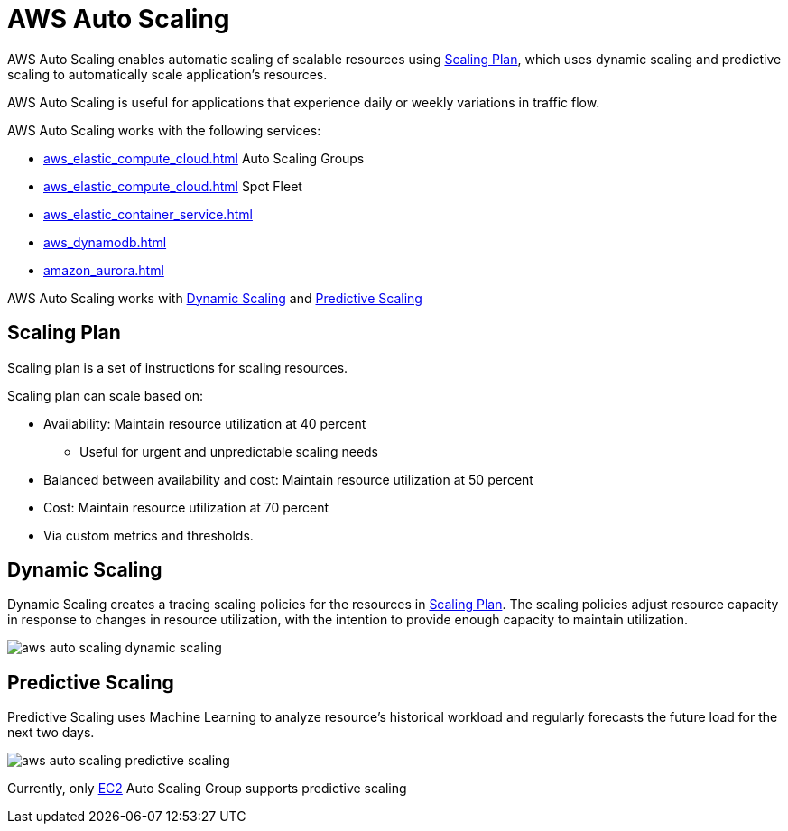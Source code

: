 = AWS Auto Scaling

AWS Auto Scaling enables automatic scaling of scalable resources using xref:#_scaling_plan[], which uses dynamic scaling and predictive scaling to automatically scale application's resources.

AWS Auto Scaling is useful for applications that experience daily or weekly variations in traffic flow.

AWS Auto Scaling works with the following services:

* xref:aws_elastic_compute_cloud.adoc[] Auto Scaling Groups
* xref:aws_elastic_compute_cloud.adoc[] Spot Fleet
* xref:aws_elastic_container_service.adoc[]
* xref:aws_dynamodb.adoc[]
* xref:amazon_aurora.adoc[]

AWS Auto Scaling works with xref:#_dynamic_scaling[] and xref:#_predictive_scaling[]

[#_scaling_plan]
== Scaling Plan

Scaling plan is a set of instructions for scaling resources.

Scaling plan can scale based on:

* Availability: Maintain resource utilization at 40 percent
** Useful for urgent and unpredictable scaling needs
* Balanced between availability and cost: Maintain resource utilization at 50 percent
* Cost: Maintain resource utilization at 70 percent
* Via custom metrics and thresholds.

[#_dynamic_scaling]
== Dynamic Scaling

Dynamic Scaling creates a tracing scaling policies for the resources in xref:#_scaling_plan[]. The scaling policies adjust resource capacity in response to changes in resource utilization, with the intention to provide enough capacity to maintain utilization.

image::aws_auto_scaling_dynamic_scaling.png[]

[#_predictive_scaling]
== Predictive Scaling

Predictive Scaling uses Machine Learning to analyze resource's historical workload and regularly forecasts the future load for the next two days.

image::aws_auto_scaling_predictive_scaling.png[]

Currently, only xref:aws_elastic_compute_cloud.adoc[EC2] Auto Scaling Group supports predictive scaling
